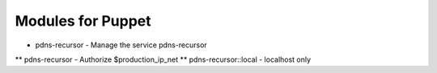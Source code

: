 Modules for Puppet
==================

* pdns-recursor - Manage the service pdns-recursor
** pdns-recursor - Authorize $production_ip_net
** pdns-recursor::local - localhost only
